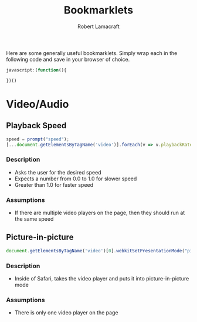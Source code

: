 #+TITLE: Bookmarklets
#+AUTHOR: Robert Lamacraft
#+EMAIL: hello@rlamacraft.uk

Here are some generally useful bookmarklets. Simply wrap each in the following code and save in your browser of choice.

#+BEGIN_SRC javascript
javascript:(function(){

})()
#+END_SRC

* Video/Audio

** Playback Speed
#+BEGIN_SRC javascript
speed = prompt("speed");
[...document.getElementsByTagName('video')].forEach(v => v.playbackRate = speed);
#+END_SRC
*** Description
- Asks the user for the desired speed
- Expects a number from 0.0 to 1.0 for slower speed
- Greater than 1.0 for faster speed
*** Assumptions
- If there are multiple video players on the page, then they should run at the same speed

** Picture-in-picture
#+BEGIN_SRC javascript
document.getElementsByTagName('video')[0].webkitSetPresentationMode("picture-in-picture")
#+END_SRC
*** Description
- Inside of Safari, takes the video player and puts it into picture-in-picture mode
*** Assumptions
- There is only one video player on the page

